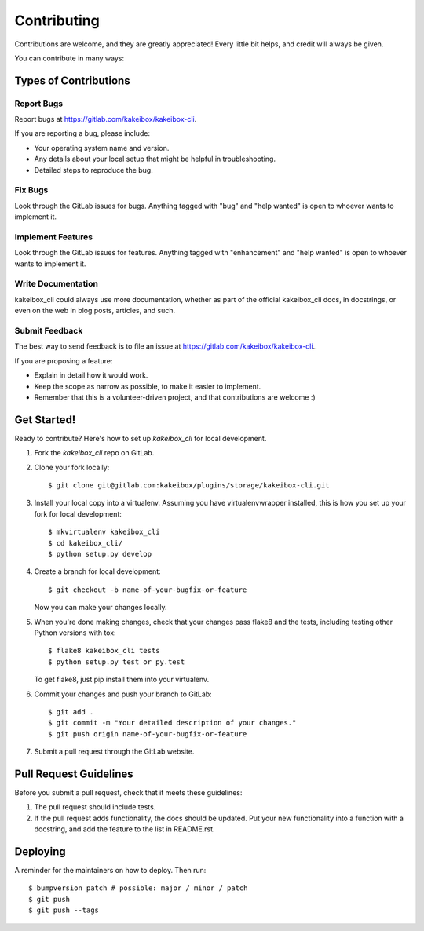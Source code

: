 .. highlight:: shell

============
Contributing
============

Contributions are welcome, and they are greatly appreciated! Every little bit
helps, and credit will always be given.

You can contribute in many ways:

Types of Contributions
----------------------

Report Bugs
~~~~~~~~~~~

Report bugs at https://gitlab.com/kakeibox/kakeibox-cli.

If you are reporting a bug, please include:

* Your operating system name and version.
* Any details about your local setup that might be helpful in troubleshooting.
* Detailed steps to reproduce the bug.

Fix Bugs
~~~~~~~~

Look through the GitLab issues for bugs. Anything tagged with "bug" and "help
wanted" is open to whoever wants to implement it.

Implement Features
~~~~~~~~~~~~~~~~~~

Look through the GitLab issues for features. Anything tagged with "enhancement"
and "help wanted" is open to whoever wants to implement it.

Write Documentation
~~~~~~~~~~~~~~~~~~~

kakeibox_cli could always use more documentation, whether as part of the
official kakeibox_cli docs, in docstrings, or even on the web in blog posts,
articles, and such.

Submit Feedback
~~~~~~~~~~~~~~~

The best way to send feedback is to file an issue at https://gitlab.com/kakeibox/kakeibox-cli..

If you are proposing a feature:

* Explain in detail how it would work.
* Keep the scope as narrow as possible, to make it easier to implement.
* Remember that this is a volunteer-driven project, and that contributions
  are welcome :)

Get Started!
------------

Ready to contribute? Here's how to set up `kakeibox_cli` for local development.

1. Fork the `kakeibox_cli` repo on GitLab.
2. Clone your fork locally::

    $ git clone git@gitlab.com:kakeibox/plugins/storage/kakeibox-cli.git

3. Install your local copy into a virtualenv. Assuming you have virtualenvwrapper installed, this is how you set up your fork for local development::

    $ mkvirtualenv kakeibox_cli
    $ cd kakeibox_cli/
    $ python setup.py develop

4. Create a branch for local development::

    $ git checkout -b name-of-your-bugfix-or-feature

   Now you can make your changes locally.

5. When you're done making changes, check that your changes pass flake8 and the
   tests, including testing other Python versions with tox::

    $ flake8 kakeibox_cli tests
    $ python setup.py test or py.test

   To get flake8, just pip install them into your virtualenv.

6. Commit your changes and push your branch to GitLab::

    $ git add .
    $ git commit -m "Your detailed description of your changes."
    $ git push origin name-of-your-bugfix-or-feature

7. Submit a pull request through the GitLab website.

Pull Request Guidelines
-----------------------

Before you submit a pull request, check that it meets these guidelines:

1. The pull request should include tests.
2. If the pull request adds functionality, the docs should be updated. Put
   your new functionality into a function with a docstring, and add the
   feature to the list in README.rst.


Deploying
---------

A reminder for the maintainers on how to deploy.
Then run::

$ bumpversion patch # possible: major / minor / patch
$ git push
$ git push --tags
